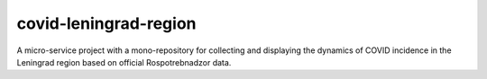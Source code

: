 covid-leningrad-region
=======================
.. image:: https://github.com/toolen/covid-leningrad-region/actions/workflows/scraper.yaml/badge.svg?branch=master
    :target: https://github.com/toolen/covid-leningrad-region/actions/workflows/scraper.yaml
    :alt: scraper
.. image:: https://github.com/toolen/covid-leningrad-region/actions/workflows/dashboard-backend.yaml/badge.svg?branch=master
    :target: https://github.com/toolen/covid-leningrad-region/actions/workflows/dashboard-backend.yaml
    :alt: dashboard-backend
.. image:: https://github.com/toolen/covid-leningrad-region/actions/workflows/dashboard-frontend.yaml/badge.svg?branch=master
    :target: https://github.com/toolen/covid-leningrad-region/actions/workflows/dashboard-frontend.yaml
    :alt: dashboard-frontend

A micro-service project with a mono-repository for collecting and displaying the dynamics of COVID incidence in the Leningrad region based on official Rospotrebnadzor data.